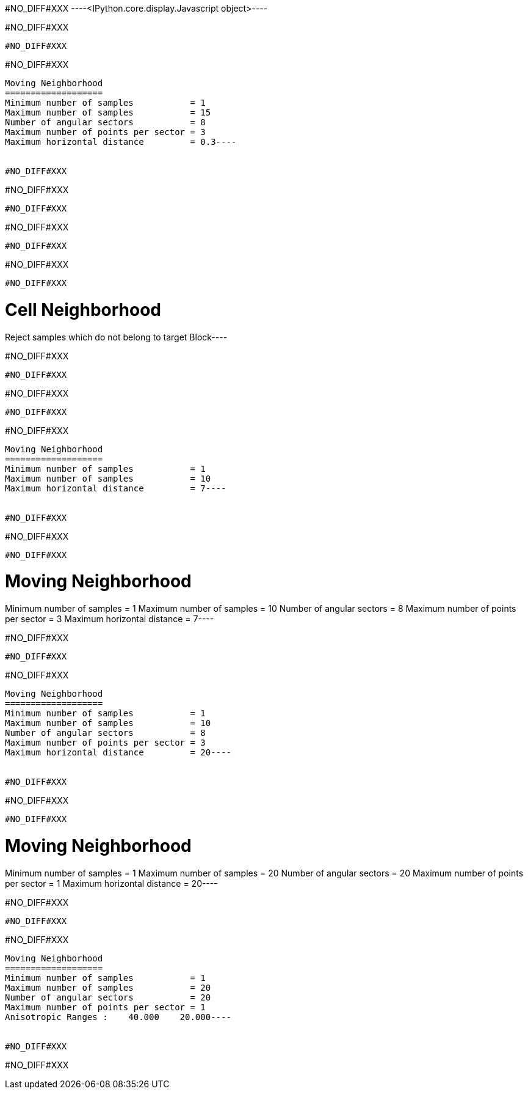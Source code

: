 #NO_DIFF#XXX
----<IPython.core.display.Javascript object>----


#NO_DIFF#XXX
----
#NO_DIFF#XXX
----


#NO_DIFF#XXX
----
Moving Neighborhood
===================
Minimum number of samples           = 1
Maximum number of samples           = 15
Number of angular sectors           = 8
Maximum number of points per sector = 3
Maximum horizontal distance         = 0.3----


#NO_DIFF#XXX
----
#NO_DIFF#XXX
----


#NO_DIFF#XXX
----
#NO_DIFF#XXX
----


#NO_DIFF#XXX
----
#NO_DIFF#XXX
----


#NO_DIFF#XXX
----
Cell Neighborhood
=================
Reject samples which do not belong to target Block----


#NO_DIFF#XXX
----
#NO_DIFF#XXX
----


#NO_DIFF#XXX
----
#NO_DIFF#XXX
----


#NO_DIFF#XXX
----
Moving Neighborhood
===================
Minimum number of samples           = 1
Maximum number of samples           = 10
Maximum horizontal distance         = 7----


#NO_DIFF#XXX
----
#NO_DIFF#XXX
----


#NO_DIFF#XXX
----
Moving Neighborhood
===================
Minimum number of samples           = 1
Maximum number of samples           = 10
Number of angular sectors           = 8
Maximum number of points per sector = 3
Maximum horizontal distance         = 7----


#NO_DIFF#XXX
----
#NO_DIFF#XXX
----


#NO_DIFF#XXX
----
Moving Neighborhood
===================
Minimum number of samples           = 1
Maximum number of samples           = 10
Number of angular sectors           = 8
Maximum number of points per sector = 3
Maximum horizontal distance         = 20----


#NO_DIFF#XXX
----
#NO_DIFF#XXX
----


#NO_DIFF#XXX
----
Moving Neighborhood
===================
Minimum number of samples           = 1
Maximum number of samples           = 20
Number of angular sectors           = 20
Maximum number of points per sector = 1
Maximum horizontal distance         = 20----


#NO_DIFF#XXX
----
#NO_DIFF#XXX
----


#NO_DIFF#XXX
----
Moving Neighborhood
===================
Minimum number of samples           = 1
Maximum number of samples           = 20
Number of angular sectors           = 20
Maximum number of points per sector = 1
Anisotropic Ranges :    40.000    20.000----


#NO_DIFF#XXX
----
#NO_DIFF#XXX
----
